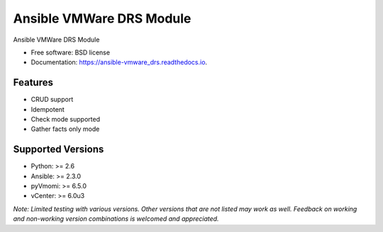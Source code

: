 =========================
Ansible VMWare DRS Module
=========================


.. image:: https://img.shields.io/travis/napalm255/ansible-vmware_drs.svg
        :target: https://travis-ci.org/napalm255/ansible-vmware_drs

.. image:: https://readthedocs.org/projects/ansible-vmware_drs/badge/?version=latest
        :target: https://ansible-vmware_drs.readthedocs.io/en/latest/?badge=latest
        :alt: Documentation Status

.. image:: https://pyup.io/repos/github/napalm255/ansible-vmware_drs/shield.svg
     :target: https://pyup.io/repos/github/napalm255/ansible-vmware_drs/
     :alt: Updates


Ansible VMWare DRS Module


* Free software: BSD license
* Documentation: https://ansible-vmware_drs.readthedocs.io.


Features
--------

* CRUD support
* Idempotent
* Check mode supported
* Gather facts only mode

Supported Versions
------------------

* Python: >= 2.6
* Ansible: >= 2.3.0
* pyVmomi: >= 6.5.0
* vCenter: >= 6.0u3

*Note: Limited testing with various versions. Other versions that are not listed
may work as well. Feedback on working and non-working version combinations is
welcomed and appreciated.*
